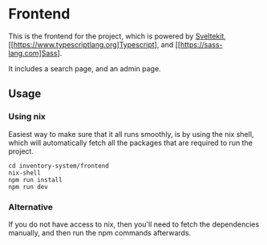 * Frontend
This is the frontend for the project, which is powered by [[https://kit.svelte.dev][Sveltekit]], [[https://www.typescriptlang.org]Typescript], and [[https://sass-lang.com]Sass].

It includes a search page, and an admin page.

** Usage

*** Using nix
Easiest way to make sure that it all runs smoothly, is by using the nix shell, which will
automatically fetch all the packages that are required to run the project.

#+begin_src shell
cd inventory-system/frontend
nix-shell
npm run install
npm run dev
#+end_src

*** Alternative
If you do not have access to nix, then you'll need to fetch the dependencies manually,
and then run the npm commands afterwards.
